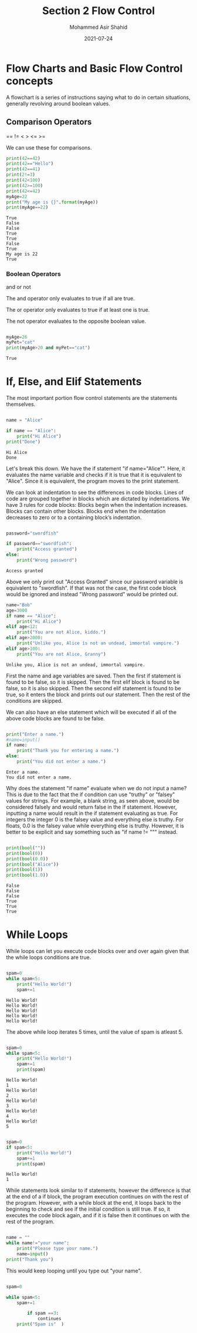 #+TITLE: Section 2
#+TITLE: Flow Control
#+AUTHOR: Mohammed Asir Shahid
#+EMAIL: MohammedShahid@protonmail.com
#+DATE: 2021-07-24


* Flow Charts and Basic Flow Control concepts

A flowchart is a series of instructions saying what to do in certain situations, generally revolving around boolean values.

** Comparison Operators
 ==
!=
 <
 >
 <=
 >=

 We can use these for comparisons.

#+begin_src python :results output :exports both
print(42==42)
print(42=="Hello")
print(42==41)
print(2!=3)
print(42<100)
print(42>=100)
print(42<=42)
myAge=22
print("My age is {}".format(myAge))
print(myAge==22)
 #+end_src

 #+RESULTS:
 : True
 : False
 : False
 : True
 : True
 : False
 : True
 : My age is 22
 : True

*** Boolean Operators
and
or
not

The and operator only evaluates to true if all are true.

The or operator only evaluates to true if at least one is true.

The not operator evaluates to the opposite boolean value.

#+begin_src python :results output :exports both

myAge=26
myPet="cat"
print(myAge>20 and myPet=="cat")

#+end_src

#+RESULTS:
: True

* If, Else, and Elif Statements

The most important portion flow control statements are the statements themselves.

#+begin_src python :results output :exports both

name = "Alice"

if name == "Alice":
    print("Hi Alice")
print("Done")
#+end_src

#+RESULTS:
: Hi Alice
: Done

Let's break this down. We have the if statement "if name="Alice"". Here, it evaluates the name variable and checks if it is true that it is equivalent to "Alice". Since it is equivalent, the program moves to the print statement.

We can look at indentation to see the differences in code blocks. Lines of code are grouped together in blocks which are dictated by indentations. We have 3 rules for code blocks: Blocks begin when the indentation increases. Blocks can contain other blocks. Blocks end when the indentation decreases to zero or to a containing block’s indentation.

#+begin_src python :results output :exports both

password="swordfish"

if password=="swordfish":
    print("Access granted")
else:
    print("Wrong password")

#+end_src

#+RESULTS:
: Access granted

Above we only print out "Access Granted" since our password variable is equivalent to "swordfish". If that was not the case, the first code block would be ignored and instead "Wrong password" would be printed out.


#+begin_src python :results output :exports both
name="Bob"
age=3000
if name == "Alice":
    print("Hi Alice")
elif age<12:
    print("You are not Alice, kiddo.")
elif age>2000:
    print("Unlike you, Alice is not an undead, immortal vampire.")
elif age>100:
    print("You are not Alice, Granny")

#+end_src

#+RESULTS:
: Unlike you, Alice is not an undead, immortal vampire.

First the name and age variables are saved. Then the first if statement is found to be false, so it is skipped. Then the first elif block is found to be false, so it is also skipped. Then the second elif statement is found to be true, so it enters the block and prints out our statement. Then the rest of the conditions are skipped.

We can also have an else statement which will be executed if all of the above code blocks are found to be false.


#+begin_src python :results output :exports both :var name=(read-string "What is your name? ")

print("Enter a name.")
#name=input()
if name:
    print("Thank you for entering a name.")
else:
    print("You did not enter a name.")
#+end_src

#+RESULTS:
: Enter a name.
: You did not enter a name.

Why does the statement "if name" evaluate when we do not input a name? This is due to the fact that the if condition can use "truthy" or "falsey" values for strings. For example, a blank string, as seen above, would be considered falsely and would return false in the if statement. However, inputting a name would result in the if statement evaluating as true. For integers the integer 0 is the falsey value and everything else is truthy. For floats, 0.0 is the falsey value while everything else is truthy. However, it is better to be explicit and say something such as "if name != """ instead.


#+begin_src python :results output :exports both

print(bool(""))
print(bool(0))
print(bool(0.0))
print(bool("Alice"))
print(bool(1))
print(bool(1.0))

#+end_src

#+RESULTS:
: False
: False
: False
: True
: True
: True

* While Loops

While loops can let you execute code blocks over and over again given that the while loops conditions are true.


#+begin_src python :results output :exports both

spam=0
while spam<5:
    print("Hello World!")
    spam+=1

#+end_src

#+RESULTS:
: Hello World!
: Hello World!
: Hello World!
: Hello World!
: Hello World!

The above while loop iterates 5 times, until the value of spam is atleast 5.

#+begin_src python :results output :exports both

spam=0
while spam<5:
    print("Hello World!")
    spam+=1
    print(spam)

#+end_src

#+RESULTS:
#+begin_example
Hello World!
1
Hello World!
2
Hello World!
3
Hello World!
4
Hello World!
5
#+end_example


#+begin_src python :results output :exports both

spam=0
if spam<5:
    print("Hello World!")
    spam+=1
    print(spam)

#+end_src

#+RESULTS:
: Hello World!
: 1

While statements look similar to if statements, however the difference is that at the end of a if block, the program execution continues on with the rest of the program. However, with a while block at the end, it loops back to the beginning to check and see if the initial condition is still true. If so, it executes the code block again, and if it is false then it continues on with the rest of the program.


#+begin_src python :results output :exports both

name = ""
while name!="your name":
    print("Please type your name.")
    name=input()
print("Thank you")

#+end_src

#+RESULTS:

This would keep looping until you type out "your name".

#+begin_src python :results output :exports both

spam=0

while spam<5:
    spam+=1

        if spam ==3:
            continues
    print("Spam is"  )

#+end_src
